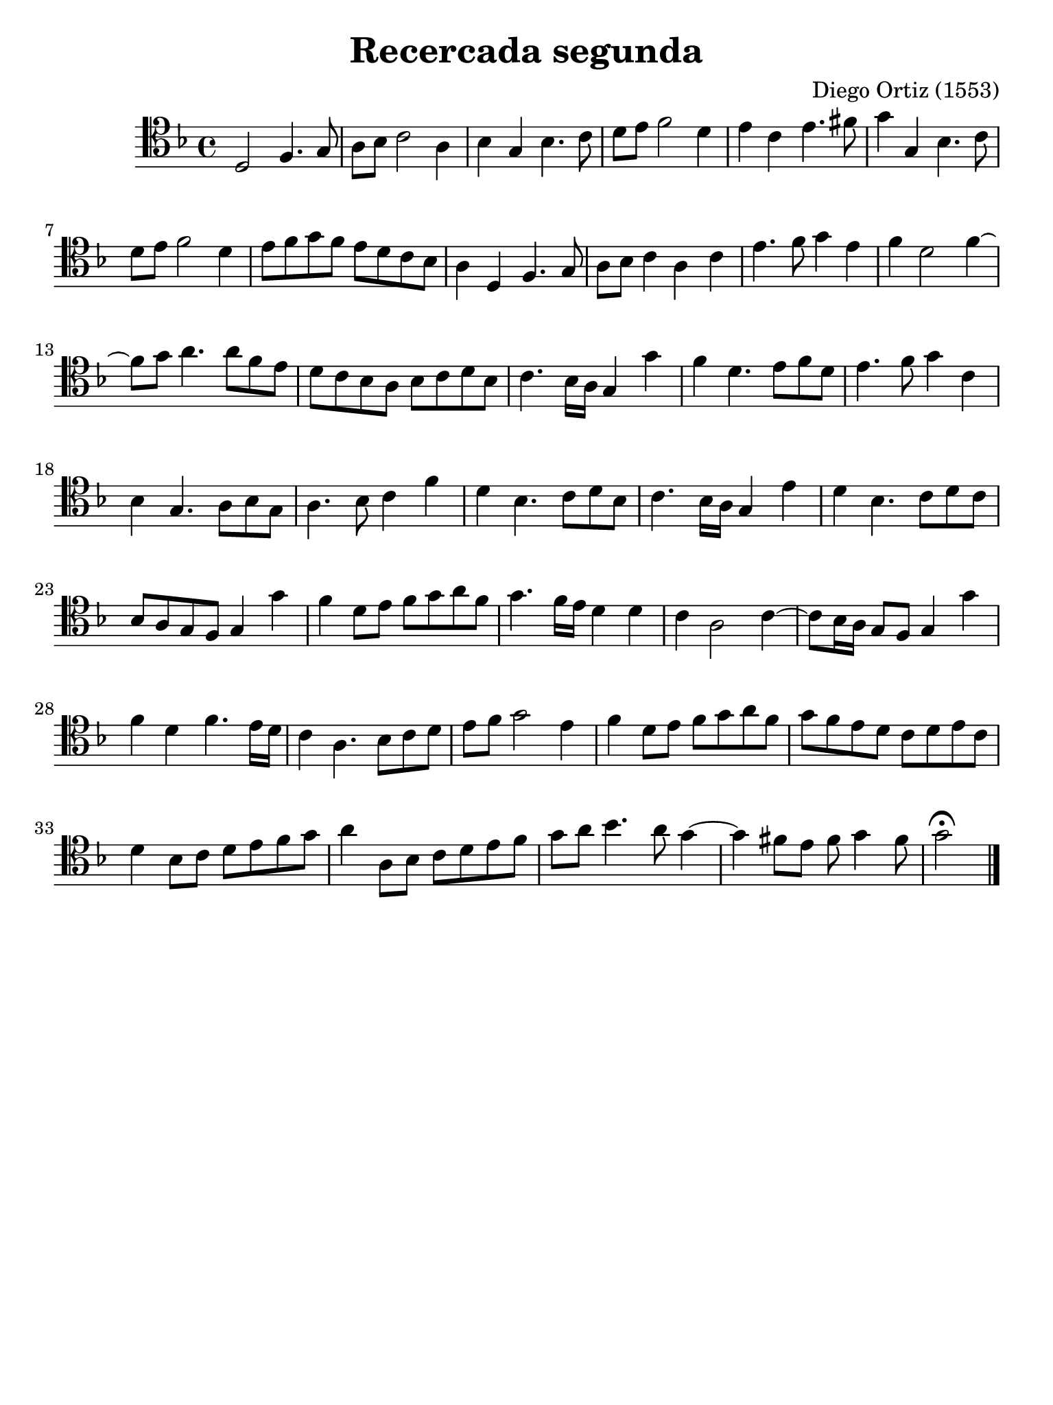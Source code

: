 % Recercada primera (Ortiz)

#(set-global-staff-size 21)

\version "2.18.2"

\header {
  title    = "Recercada segunda"
  composer = "Diego Ortiz (1553)"
  tagline  = ""
}

\language "italiano"

% iPad Pro 12.9

\paper {
  paper-width  = 195\mm
  paper-height = 260\mm
}

\score {
  \new Staff {
    \override Hairpin.to-barline = ##f
    \time 4/4
    \clef "tenor"
    \key re \minor

    re2 fa4. sol8
    la8 sib8 do'2 la4
    sib4 sol4 sib4. do'8
    re'8 mi'8 fa'2 re'4
    mi'4 do'4 mi'4. fad'8
    sol'4 sol4 sib4. do'8
    re'8 mi'8 fa'2 re'4
    mi'8 fa'8 sol'8 fa'8 mi'8 re'8 do'8 sib8
    la4 re4 fa4. sol8
    la8 sib8 do'4 la4 do'4
    mi'4. fa'8 sol'4 mi'4
    fa'4 re'2 fa'4~
    fa'8 sol'8 la'4. la'8 fa'8 mi'8
    re'8 do'8 sib8 la8 sib8 do'8 re'8 sib8
    do'4. sib16 la16 sol4 sol'4
    fa'4 re'4. mi'8 fa'8 re'8
    mi'4. fa'8 sol'4 do'4
    sib4 sol4. la8 sib8 sol8
    la4. sib8 do'4 fa'4
    re'4 sib4. do'8 re'8 sib8
    do'4. sib16 la16 sol4 mi'4
    re'4 sib4. do'8 re'8 do'8
    sib8 la8 sol8 fa8 sol4 sol'4
    fa'4 re'8 mi'8 fa'8 sol'8 la'8 fa'8
    sol'4. fa'16 mi'16 re'4 re'4
    do'4 la2 do'4~
    do'8 sib16 la16 sol8 fa8 sol4 sol'4
    fa'4 re'4 fa'4. mi'16 re'16
    do'4 la4. sib8 do'8 re'8
    mi'8 fa'8 sol'2 mi'4
    fa'4 re'8 mi'8
    fa'8 sol'8 la'8 fa'8
    sol'8 fa'8 mi'8 re'8 do'8 re'8 mi'8 do'8
    re'4 sib8 do'8 re'8 mi'8 fa'8 sol'8
    la'4 la8 sib8 do'8 re'8 mi'8 fa'8
    sol'8 la'8 sib'4. la'8 sol'4~
    sol'4 fad'8 mi'8 fad'8 sol'4 fad'8
    sol'2\fermata
   \bar "|."
  }
}
